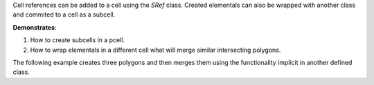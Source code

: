 Cell references can be added to a cell using the `SRef` class. Created elementals can 
also be wrapped with another class and commited to a cell as a subcell.

**Demonstrates**:

1. How to create subcells in a pcell.
2. How to wrap elementals in a different cell what will 
   merge similar intersecting polygons.

The following example creates three polygons and then merges them using 
the functionality implicit in another defined class.



